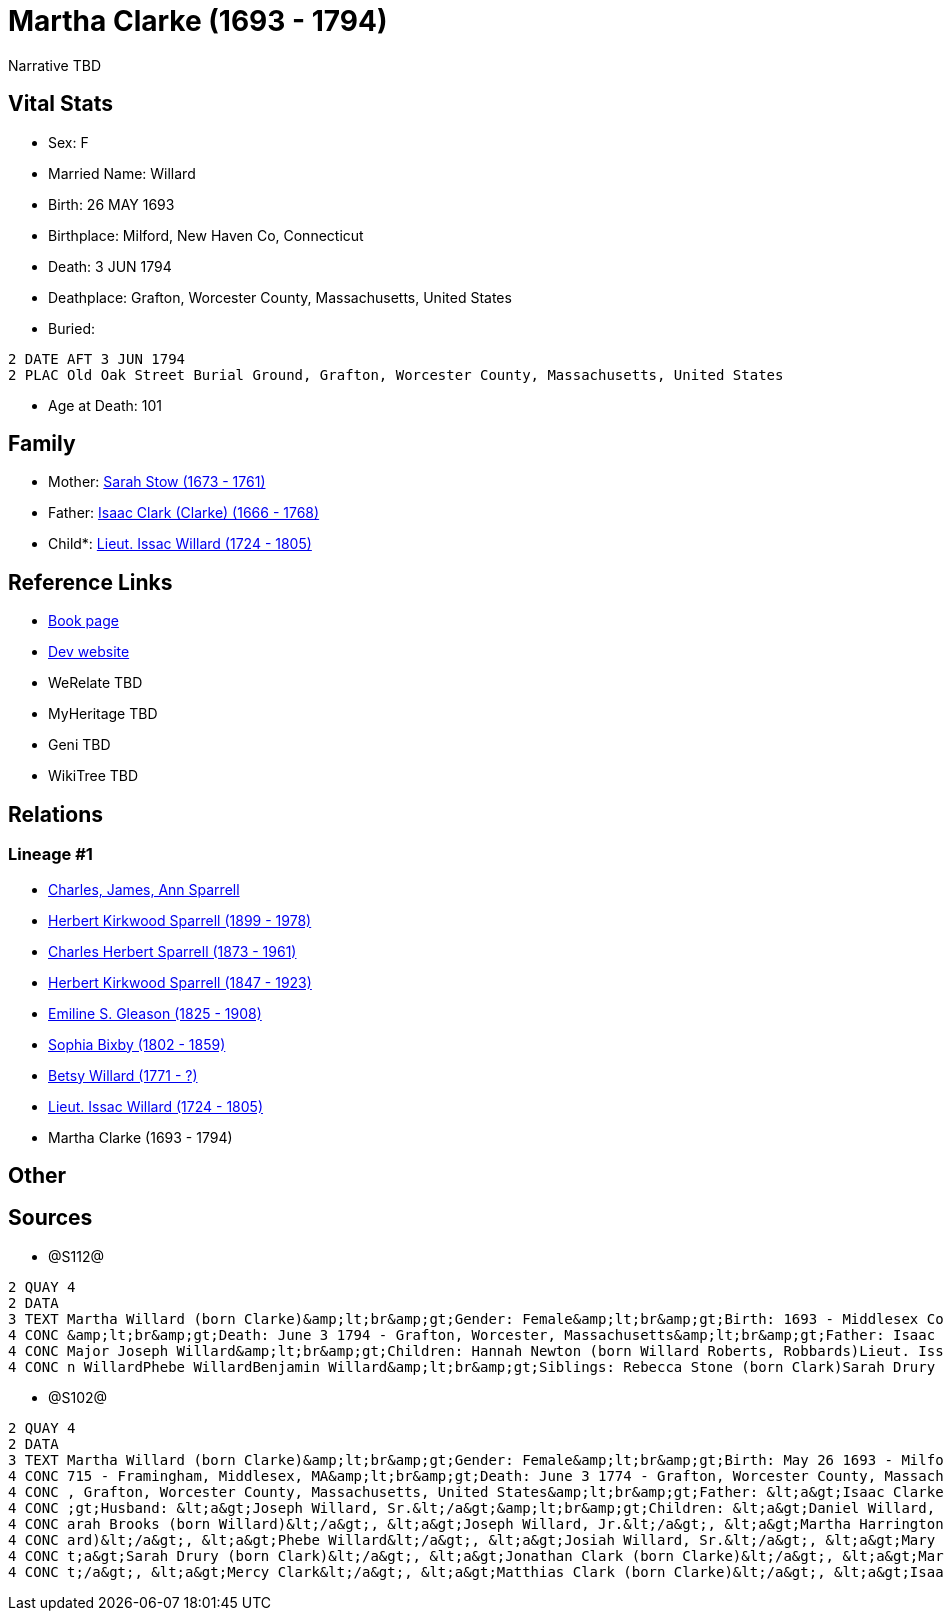= Martha Clarke (1693 - 1794)

Narrative TBD


== Vital Stats


* Sex: F
* Married Name: Willard
* Birth: 26 MAY 1693
* Birthplace: Milford, New Haven Co, Connecticut
* Death: 3 JUN 1794
* Deathplace: Grafton, Worcester County, Massachusetts, United States
* Buried: 
----
2 DATE AFT 3 JUN 1794
2 PLAC Old Oak Street Burial Ground, Grafton, Worcester County, Massachusetts, United States
----

* Age at Death: 101


== Family
* Mother: https://github.com/sparrell/cfs_ancestors/blob/main/Vol_02_Ships/V2_C5_Ancestors/gen9/gen9.PPPMMMPMM.Sarah_Stow[Sarah Stow (1673 - 1761)]


* Father: https://github.com/sparrell/cfs_ancestors/blob/main/Vol_02_Ships/V2_C5_Ancestors/gen9/gen9.PPPMMMPMP.Isaac_Clark_(Clarke)[Isaac Clark (Clarke) (1666 - 1768)]

* Child*: https://github.com/sparrell/cfs_ancestors/blob/main/Vol_02_Ships/V2_C5_Ancestors/gen7/gen7.PPPMMMP.Lieut_Issac_Willard[Lieut. Issac Willard (1724 - 1805)]



== Reference Links
* https://github.com/sparrell/cfs_ancestors/blob/main/Vol_02_Ships/V2_C5_Ancestors/gen8/gen8.PPPMMMPM.Martha_Clarke[Book page]
* https://cfsjksas.gigalixirapp.com/person?p=p1274[Dev website]
* WeRelate TBD
* MyHeritage TBD
* Geni TBD
* WikiTree TBD

== Relations
=== Lineage #1
* https://github.com/spoarrell/cfs_ancestors/tree/main/Vol_02_Ships/V2_C1_Principals/0_intro_principals.adoc[Charles, James, Ann Sparrell]
* https://github.com/sparrell/cfs_ancestors/blob/main/Vol_02_Ships/V2_C5_Ancestors/gen1/gen1.P.Herbert_Kirkwood_Sparrell[Herbert Kirkwood Sparrell (1899 - 1978)]

* https://github.com/sparrell/cfs_ancestors/blob/main/Vol_02_Ships/V2_C5_Ancestors/gen2/gen2.PP.Charles_Herbert_Sparrell[Charles Herbert Sparrell (1873 - 1961)]

* https://github.com/sparrell/cfs_ancestors/blob/main/Vol_02_Ships/V2_C5_Ancestors/gen3/gen3.PPP.Herbert_Kirkwood_Sparrell[Herbert Kirkwood Sparrell (1847 - 1923)]

* https://github.com/sparrell/cfs_ancestors/blob/main/Vol_02_Ships/V2_C5_Ancestors/gen4/gen4.PPPM.Emiline_S_Gleason[Emiline S. Gleason (1825 - 1908)]

* https://github.com/sparrell/cfs_ancestors/blob/main/Vol_02_Ships/V2_C5_Ancestors/gen5/gen5.PPPMM.Sophia_Bixby[Sophia Bixby (1802 - 1859)]

* https://github.com/sparrell/cfs_ancestors/blob/main/Vol_02_Ships/V2_C5_Ancestors/gen6/gen6.PPPMMM.Betsy_Willard[Betsy Willard (1771 - ?)]

* https://github.com/sparrell/cfs_ancestors/blob/main/Vol_02_Ships/V2_C5_Ancestors/gen7/gen7.PPPMMMP.Lieut_Issac_Willard[Lieut. Issac Willard (1724 - 1805)]

* Martha Clarke (1693 - 1794)


== Other

== Sources
* @S112@
----
2 QUAY 4
2 DATA
3 TEXT Martha Willard (born Clarke)&amp;lt;br&amp;gt;Gender: Female&amp;lt;br&amp;gt;Birth: 1693 - Middlesex County, Massachusetts&amp;lt;br&amp;gt;Marriage: Jan 5 1715 - Framingham, Middlesex, Massachusetts
4 CONC &amp;lt;br&amp;gt;Death: June 3 1794 - Grafton, Worcester, Massachusetts&amp;lt;br&amp;gt;Father: Isaac Clark (born Clarke)&amp;lt;br&amp;gt;Mother: Sarah Clarke (born Stow)&amp;lt;br&amp;gt;Husband: 
4 CONC Major Joseph Willard&amp;lt;br&amp;gt;Children: Hannah Newton (born Willard Roberts, Robbards)Lieut. Issac WillardJosiah WillardSarah Brooks (born Willard)Mary WillardJoseph WillardSimon WillardSolomo
4 CONC n WillardPhebe WillardBenjamin Willard&amp;lt;br&amp;gt;Siblings: Rebecca Stone (born Clark)Sarah Drury (born Clarke)Jonathan ClarkMatthias Clark
----

* @S102@
----
2 QUAY 4
2 DATA
3 TEXT Martha Willard (born Clarke)&amp;lt;br&amp;gt;Gender: Female&amp;lt;br&amp;gt;Birth: May 26 1693 - Milford, New Haven Co, Connecticut,&amp;lt;br&amp;gt;Marriage: Spouse: Joseph Willard, Sr. - July 5 1
4 CONC 715 - Framingham, Middlesex, MA&amp;lt;br&amp;gt;Death: June 3 1774 - Grafton, Worcester County, Massachusetts, United States&amp;lt;br&amp;gt;Burial: After June 3 1794 - Old Oak Street Burial Ground 
4 CONC , Grafton, Worcester County, Massachusetts, United States&amp;lt;br&amp;gt;Father: &lt;a&gt;Isaac Clarke&lt;/a&gt;&amp;lt;br&amp;gt;Mother: &lt;a&gt;Sarah D Clarke (born Stowe)&lt;/a&gt;&amp;lt;br&amp
4 CONC ;gt;Husband: &lt;a&gt;Joseph Willard, Sr.&lt;/a&gt;&amp;lt;br&amp;gt;Children: &lt;a&gt;Daniel Willard, Sr.&lt;/a&gt;, &lt;a&gt;Benjamin Willard&lt;/a&gt;, &lt;a&gt;Isaac Willard&lt;/a&gt;, &lt;a&gt;S
4 CONC arah Brooks (born Willard)&lt;/a&gt;, &lt;a&gt;Joseph Willard, Jr.&lt;/a&gt;, &lt;a&gt;Martha Harrington (born Willard)&lt;/a&gt;, &lt;a&gt;Solomon Willard&lt;/a&gt;, &lt;a&gt;Hannah Newton (born Will
4 CONC ard)&lt;/a&gt;, &lt;a&gt;Phebe Willard&lt;/a&gt;, &lt;a&gt;Josiah Willard, Sr.&lt;/a&gt;, &lt;a&gt;Mary Goddard (born Willard)&lt;/a&gt;, &lt;a&gt;Simon Willard&lt;/a&gt;&amp;lt;br&amp;gt;Siblings: &l
4 CONC t;a&gt;Sarah Drury (born Clark)&lt;/a&gt;, &lt;a&gt;Jonathan Clark (born Clarke)&lt;/a&gt;, &lt;a&gt;Mary Clark&lt;/a&gt;, &lt;a&gt;Matthias Clark&lt;/a&gt;, &lt;a&gt;Rebecca Stow Stone (born Clark)&l
4 CONC t;/a&gt;, &lt;a&gt;Mercy Clark&lt;/a&gt;, &lt;a&gt;Matthias Clark (born Clarke)&lt;/a&gt;, &lt;a&gt;Isaac Clarke&lt;/a&gt;, &lt;a&gt;Jonathan Clark&lt;/a&gt;
----

